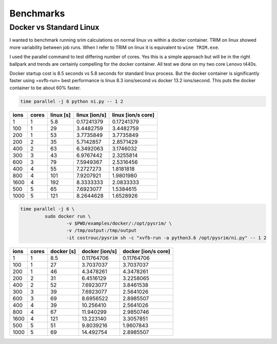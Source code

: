 Benchmarks
==========

Docker vs Standard Linux
------------------------

I wanted to benchmark running srim calculations on normal linux vs
within a docker container. TRIM on linux showed more variability
between job runs. When I refer to TRIM on linux it is equivalent to
``wine TRIM.exe``.

I used the parallel command to test differing number of cores. Yes
this is a simple approach but will be in the right ballpark and trends
are certainly compelling for the docker container. All test we done on
my two core Lenovo t440s.

Docker startup cost is 8.5 seconds vs 5.8 seconds for standard linux
process. But the docker container is significantly faster using
=xvfb-run= best performance is linux 8.3 ions/second vs docker 13.2
ions/second. This puts the docker container to be about 60% faster.

.. code-block:: bash

   time parallel -j 6 python ni.py -- 1 2

+------+-------+-----------+---------------+--------------------+
| ions | cores | linux [s] | linux [ion/s] | linux [ion/s core] |
+======+=======+===========+===============+====================+
|    1 |     1 |       5.8 |    0.17241379 |         0.17241379 |
+------+-------+-----------+---------------+--------------------+
|  100 |     1 |        29 |     3.4482759 |          3.4482759 |
+------+-------+-----------+---------------+--------------------+
|  200 |     1 |        53 |     3.7735849 |          3.7735849 |
+------+-------+-----------+---------------+--------------------+
|  200 |     2 |        35 |     5.7142857 |          2.8571429 |
+------+-------+-----------+---------------+--------------------+
|  400 |     2 |        63 |     6.3492063 |          3.1746032 |
+------+-------+-----------+---------------+--------------------+
|  300 |     3 |        43 |     6.9767442 |          2.3255814 |
+------+-------+-----------+---------------+--------------------+
|  600 |     3 |        79 |     7.5949367 |          2.5316456 |
+------+-------+-----------+---------------+--------------------+
|  400 |     4 |        55 |     7.2727273 |          1.8181818 |
+------+-------+-----------+---------------+--------------------+
|  800 |     4 |       101 |     7.9207921 |          1.9801980 |
+------+-------+-----------+---------------+--------------------+
| 1600 |     4 |       192 |     8.3333333 |          2.0833333 |
+------+-------+-----------+---------------+--------------------+
|  500 |     5 |        65 |     7.6923077 |          1.5384615 |
+------+-------+-----------+---------------+--------------------+
| 1000 |     5 |       121 |     8.2644628 |          1.6528926 |
+------+-------+-----------+---------------+--------------------+

.. code-block:: bash

   time parallel -j 6 \
            sudo docker run \
                    -v $PWD/examples/docker/:/opt/pysrim/ \
                    -v /tmp/output:/tmp/output
                    -it costrouc/pysrim sh -c "xvfb-run -a python3.6 /opt/pysrim/ni.py" -- 1 2

+------+-------+------------+----------------+---------------------+
| ions | cores | docker [s] | docker [ion/s] | docker [ion/s core] |
+======+=======+============+================+=====================+
|    1 |     1 |        8.5 |     0.11764706 |          0.11764706 |
+------+-------+------------+----------------+---------------------+
|  100 |     1 |         27 |      3.7037037 |           3.7037037 |
+------+-------+------------+----------------+---------------------+
|  200 |     1 |         46 |      4.3478261 |           4.3478261 |
+------+-------+------------+----------------+---------------------+
|  200 |     2 |         31 |      6.4516129 |           3.2258065 |
+------+-------+------------+----------------+---------------------+
|  400 |     2 |         52 |      7.6923077 |           3.8461538 |
+------+-------+------------+----------------+---------------------+
|  300 |     3 |         39 |      7.6923077 |           2.5641026 |
+------+-------+------------+----------------+---------------------+
|  600 |     3 |         69 |      8.6956522 |           2.8985507 |
+------+-------+------------+----------------+---------------------+
|  400 |     4 |         39 |      10.256410 |           2.5641026 |
+------+-------+------------+----------------+---------------------+
|  800 |     4 |         67 |      11.940299 |           2.9850746 |
+------+-------+------------+----------------+---------------------+
| 1600 |     4 |        121 |      13.223140 |           3.3057851 |
+------+-------+------------+----------------+---------------------+
|  500 |     5 |         51 |      9.8039216 |           1.9607843 |
+------+-------+------------+----------------+---------------------+
| 1000 |     5 |         69 |      14.492754 |           2.8985507 |
+------+-------+------------+----------------+---------------------+
